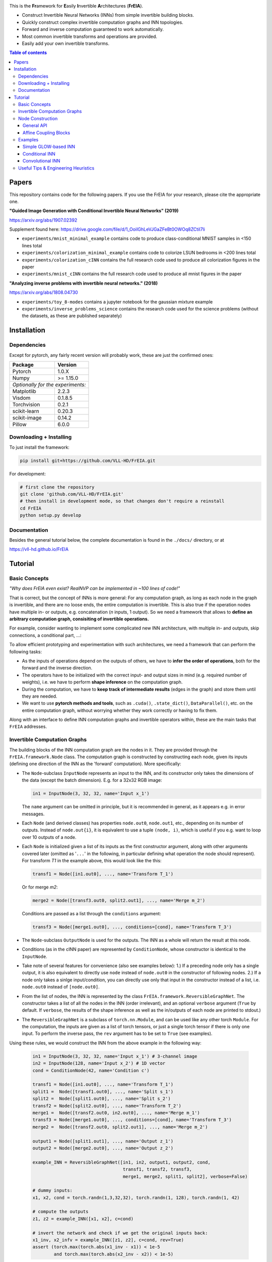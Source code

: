 |Logo|

This is the **Fr**\ amework for **E**\ asily **I**\ nvertible **A**\ rchitectures (**FrEIA**).

* Construct Invertible Neural Networks (INNs) from simple invertible building blocks.
* Quickly construct complex invertible computation graphs and INN topologies.
* Forward and inverse computation guaranteed to work automatically.
* Most common invertible transforms and operations are provided.
* Easily add your own invertible transforms.

.. contents:: Table of contents
   :backlinks: top
   :local:

Papers
--------------

This repository contains code for the following papers. If you use the FrEIA for your research, please cite the appropriate one.

**"Guided Image Generation with Conditional Invertible Neural Networks" (2019)** 

https://arxiv.org/abs/1907.02392

Supplement found here: https://drive.google.com/file/d/1_OoiIGhLeVJGaZFeBt0OWOq8ZCtiI7li

* ``experiments/mnist_minimal_example`` contains code to produce class-conditional MNIST samples in <150 lines total
* ``experiments/colorization_minimal_example`` contains code to colorize LSUN bedrooms in <200 lines total
* ``experiments/colorization_cINN`` contains the full research code used to produce all colorization figures in the paper
* ``experiments/mnist_cINN`` contains the full research code used to produce all mnist figures in the paper

**"Analyzing inverse problems with invertible neural networks." (2018)** 

https://arxiv.org/abs/1808.04730

* ``experiments/toy_8-modes`` contains a jupyter notebook for the gaussian mixture example
* ``experiments/inverse_problems_science`` contains the research code used for the science problems
  (without the datasets, as these are published separately)


Installation
--------------

Dependencies
^^^^^^^^^^^^^^^^

Except for pytorch, any fairly recent version will probably work, 
these are just the confirmed ones:

+---------------------------+-------------------------------+
| **Package**               | **Version**                   |
+---------------------------+-------------------------------+
| Pytorch                   | 1.0.X                         |
+---------------------------+-------------------------------+
| Numpy                     | >= 1.15.0                     |
+---------------------------+-------------------------------+
| *Optionally for the experiments:*                         |
+---------------------------+-------------------------------+
| Matplotlib                | 2.2.3                         |
+---------------------------+-------------------------------+
| Visdom                    | 0.1.8.5                       |
+---------------------------+-------------------------------+
| Torchvision               | 0.2.1                         |
+---------------------------+-------------------------------+
| scikit-learn              | 0.20.3                        |
+---------------------------+-------------------------------+
| scikit-image              | 0.14.2                        |
+---------------------------+-------------------------------+
| Pillow                    | 6.0.0                         |
+---------------------------+-------------------------------+


Downloading + Installing
^^^^^^^^^^^^^^^^^^^^^^^^^^^

To just install the framework:

.. code:: sh

   pip install git+https://github.com/VLL-HD/FrEIA.git


For development:

.. code:: sh

   # first clone the repository
   git clone 'github.com/VLL-HD/FrEIA.git'
   # then install in development mode, so that changes don't require a reinstall
   cd FrEIA
   python setup.py develop


Documentation
^^^^^^^^^^^^^^^^^^^^^^^^^^^^^^

Besides the general tutorial below, the complete documentation is found in
the ``./docs/`` directory, or at 

https://vll-hd.github.io/FrEIA

Tutorial
----------------

Basic Concepts
^^^^^^^^^^^^^^^^
*"Why does FrEIA even exist? RealNVP can be implemented in \~100 lines of code!"*

That is correct, but the concept of INNs is more general:
For any computation graph, as long as each node in the graph is invertible, and
there are no loose ends, the entire computation is invertible. This is also
true if the operation nodes have multiple in- or outputs, e.g. concatenation
(*n* inputs, 1 output). So we need a framework that allows to **define an arbitrary computation graph,
consisiting of invertible operations.**

For example, consider wanting to implement some complicated new INN
architecture, with multiple in- and outputs, skip connections, a conditional part, ...:
|complicatedINN|

To allow efficient prototyping and experimentation with such architectures,
we need a framework that can perform the following tasks:

* As the inputs of operations depend on the outputs of others, we have to
  **infer the order of operations**, both for the forward and the inverse
  direction.
* The operators have to be initialized with the correct input-
  and output sizes in mind (e.g. required number of weights), i.e. we have to
  perform **shape inference** on the computation graph.
* During the computation, we have to **keep track of intermediate results**
  (edges in the graph) and store them until they are needed.
* We want to use **pytorch methods and tools**, such as ``.cuda()``,
  ``.state_dict()``, ``DataParallel()``, etc. on the entire computation graph,
  without worrying whether they work correctly or having to fix them.

Along with an interface to define INN computation graphs and invertible
operators within, these are the main tasks that ``FrEIA`` addresses.

Invertible Computation Graphs
^^^^^^^^^^^^^^^^^^^^^^^^^^^^^^

The building blocks of the INN computation graph are the nodes in it.
They are provided through the ``FrEIA.framework.Node`` class.
The computation graph is constructed by constructing each node, given its
inputs (defining one direction of the INN as the 'forward' computation).
More specifically:

* The ``Node``-subclass ``InputNode`` represents an input to the INN, and its constructor only
  takes the dimensions of the data (except the batch dimension). E.g. for a 32x32 RGB image:

  .. code:: python

   in1 = InputNode(3, 32, 32, name='Input x_1')

  The ``name`` argument can be omitted in principle, but it is recommended in
  general, as it appears e.g. in error messages.

* Each ``Node`` (and derived classes) has properties ``node.out0``,
  ``node.out1``, etc., depending on its number of outputs.
  Instead of ``node.out{i}``, it is equivalent to use a tuple ``(node, i)``,
  which is useful if you e.g. want to loop over 10 outputs of a node.

* Each ``Node`` is initialized given a list of its inputs as the first
  constructor argument, along with other arguments covered later (omitted as
  '``...``' in the following, in particular defining what operation the node
  should represent). For transform *T1* in the example above, this would look
  like the this:

  .. code:: python

    transf1 = Node([in1.out0], ..., name='Transform T_1')

  Or for merge *m2*:

  .. code:: python

    merge2 = Node([transf3.out0, split2.out1], ..., name='Merge m_2')

  Conditions are passed as a list through the ``conditions`` argument:

  .. code:: python

    transf3 = Node([merge1.out0], ..., conditions=[cond], name='Transform T_3')

* The ``Node``-subclass ``OutputNode`` is used for the outputs. The INN as a whole
  will return the result at this node.
* Conditions (as in the cINN paper) are represented by ``ConditionNode``, whose
  constructor is identical to the ``InputNode``.
* Take note of several features for convenience (also see examples below): 1.)
  If a preceding node only has a single output, it is also equivalent to
  directly use ``node`` instead of ``node.out0`` in the constructor of
  following nodes.  2.) If a node only takes a sinlge input/condition, you can
  directly use only that input in the constructor instead of a list, i.e.
  ``node.out0`` instead of ``[node.out0]``.
* From the list of nodes, the INN is represented by the class
  ``FrEIA.framework.ReversibleGraphNet``. The constructor takes a list of all
  the nodes in the INN (order irrelevant), and an optional ``verbose`` argument
  (``True`` by default. If ``verbose``, the results of the shape inference as
  well as the in/outputs of each node are printed to stdout.)
* The ``ReversibleGraphNet`` is a subclass of ``torch.nn.Module``, and can be
  used like any other torch ``Module``.
  For the computation, the inputs are given as a list of torch tensors, or just
  a single torch tensor if there is only one input. To perform the inverse pass,
  the ``rev`` argument has to be set to ``True`` (see examples).

Using these rules, we would construct the INN from the above example in the
following way:

  .. code:: python

   in1 = InputNode(3, 32, 32, name='Input x_1') # 3-channel image
   in2 = InputNode(128, name='Input x_2') # 1D vector
   cond = ConditionNode(42, name='Condition c')

   transf1 = Node([in1.out0], ..., name='Transform T_1')
   split1 =  Node([transf1.out0], ..., name='Split s_1')
   split2 =  Node([split1.out0], ..., name='Split s_2')
   transf2 = Node([split2.out0], ..., name='Transform T_2')
   merge1 =  Node([transf2.out0, in2.out0], ..., name='Merge m_1')
   transf3 = Node([merge1.out0], ..., conditions=[cond], name='Transform T_3')
   merge2 =  Node([transf2.out0, split2.out1], ..., name='Merge m_2')

   output1 = Node([split1.out1], ..., name='Output z_1')
   output2 = Node([merge2.out0], ..., name='Output z_2')

   example_INN = ReversibleGraphNet([in1, in2, output1, output2, cond,
                                     transf1, transf2, transf3,
                                     merge1, merge2, split1, split2], verbose=False)

   # dummy inputs:
   x1, x2, cond = torch.randn(1,3,32,32), torch.randn(1, 128), torch.randn(1, 42)

   # compute the outputs
   z1, z2 = example_INN([x1, x2], c=cond)

   # invert the network and check if we get the original inputs back:
   x1_inv, x2_infv = example_INN([z1, z2], c=cond, rev=True)
   assert (torch.max(torch.abs(x1_inv - x1)) < 1e-5
           and torch.max(torch.abs(x2_inv - x2)) < 1e-5)

Node Construction
^^^^^^^^^^^^^^^^^^^

Above, we only covered the construction of the computation graph itself, but so
far we have not shown how to define the operations represented by each node.
Therefore, we will take a closer look at the ``Node`` constructor and its
arguments:

.. code:: python

   Node(inputs, module_type, module_args, conditions=[], name=None)

General API
******************
The arguments of the ``Node`` constructor are the following:

* ``inputs``: A list of outputs of other nodes, that are used as inputs for
  this node (discussed above)
* ``module_type``: This argument gives the class of operation to be performed by this node,
  for example ``GLOWCouplingBlock`` for a coupling block following the GLOW-design.
  Many implemented classes can be found in the documentation under
  https://vll-hd.github.io/FrEIA/modules/index.html
* ``module_args``: This argument is a dictionary. It provides arguments for the
  ``module_type``-constructor. For instance, a random invertible permutation
  (``module_type=PermuteLayer``) only has one argument ``seed``, so we could use
  ``module_args={'seed':111}``.

Affine Coupling Blocks
**************************

All coupling blocks (GLOW, RNVP, NICE), merit special discussion, because
they are the most used invertible transforms.

* The coupling blocks contain smaller feed-forward subnetworks predicting the affine coefficients.
  The in- and output shapes of the subnetworks depend on the in- output size of the coupling block itself.
  These size are not known when coding the INN (or perhaps can be worked out by
  hand, but would have to be worked out anew every time the architecture is modified slightly).
  Therefore, the subnetworks can not be directly passed as ``nn.Modules``, but
  rather in the form of a function or class, that constructs the subnetworks
  given in- and output size. This is a lot simpler than it sounds, for a fully connected subnetwork we could use e.g.
  
  .. code:: python

   def fc_constr(c_in, c_out):
       return nn.Sequential(nn.Linear(c_in, 128), nn.ReLU(),
                            nn.Linear(128,  128), nn.ReLU(),
                            nn.Linear(128,  c_out))

   transf1 = Node([in1.out0], GLOWCouplingBlock,
                  {'subnet_constructor':fc_constr},
                  name='Transform T_1')

* The RNVP and GLOW coupling blocks have an additional hyperparameter ``clamp``.
  This is becuase, instead of the exponential function ``exp(s)``, we use ``exp( 2*c/pi * atan(x))``
  in the coupling blocks (``clamp``-parameter ``c``).
  This leads to much more stable training and enables larger learning rates.
  Effecively, the mutliplication component of the coupling block is limited between ``exp(c)`` and ``1/exp(c)``.
  The Jacobian determinant is thereby limited between ``±D*c`` (dimensionaltiy of data ``D``).
  In general, ``clamp = 2.0`` is a good place to start:

  .. code:: python

   transf1 = Node([in1.out0], GLOWCouplingBlock,
                  {'subnet_constructor':fc_constr, 'clamp':2.0},
                  name='Transform T_1')

Examples
^^^^^^^^^^^^

If you want full examples with training code etc., look through the experiments folder.
The following only provides examples for constructing INNs by themselves.


.. code:: python

   # These imports and declarations apply to all examples
   import torch.nn as nn

   import FrEIA.framework as Ff
   import FrEIA.modules as Fm

   def subnet_fc(c_in, c_out):
       return nn.Sequential(nn.Linear(c_in, 512), nn.ReLU(),
                            nn.Linear(512,  c_out))

   def subnet_conv(c_in, c_out):
       return nn.Sequential(nn.Conv2d(c_in, 256,   3, padding=1), nn.ReLU(),
                            nn.Conv2d(256,  c_out, 3, padding=1))

   def subnet_conv_1x1(c_in, c_out):
       return nn.Sequential(nn.Conv2d(c_in, 256,   1), nn.ReLU(),
                            nn.Conv2d(256,  c_out, 1))

Simple GLOW-based INN
**************************

The following INN only has 2 input dimensions.
It should be able to learn to generate most 2D distributions (gaussian mixtures, different shapes, ...),
and can be easily visualized.
Because of the 2D, it does not require permutations or orthogonal transforms between coupling blocks.

.. code:: python

   nodes = [Ff.InputNode(2, name='input')]

   # Use a loop to produce a chain of coupling blocks
   for k in range(8):
       nodes.append(Ff.Node(nodes[-1],
                            Fm.GLOWCouplingBlock,
                            {'subnet_constructor':subnet_fc, 'clamp':2.0},
                            name=F'coupling_{k}'))

   nodes.append(Ff.OutputNode(nodes[-1], name='output'))
   inn = Ff.ReversibleGraphNet(nodes)

Conditional INN
************************

The following INN is able to perform conditional MNIST generation quite well.
Note that is is not particularly efficient, with respect to the number of parameters.
(See convolutional INN for that)

.. code:: python

   cond = Ff.ConditionNode(10, name='condition')
   nodes = [Ff.InputNode(28*28, name='input')]

   for k in range(12):
       nodes.append(Ff.Node(nodes[-1],
                            Fm.GLOWCouplingBlock,
                            {'subnet_constructor':subnet_fc, 'clamp':2.0},
                            conditions=cond,
                            name=F'coupling_{k}'))
       nodes.append(Ff.Node(nodes[-1],
                            Fm.PermuteRandom,
                            {'seed':k},
                            name=F'permute_{k}'))

   nodes.append(Ff.OutputNode(nodes[-1], name='output'))
   cinn = Ff.ReversibleGraphNet(nodes + [cond])


Convolutional INN
************************

For the following architecture (which works e.g. for CIFAR10), 3/4 of the
outputs are split off after some convolutions, which encode the local details,
and the rest are transformed further to encode semantic content.  This is
important, because even for moderately sized images, it becomes infeasible to
transform all dimenions through the full depth of the INN. Many dimensions will
just enocde image noise, so we can split them off early.

.. code:: python

   nodes = [Ff.InputNode(3, 32, 32, name='input')]
   ndim_x = 3 * 32 * 32

   # Higher resolution convolutional part
   for k in range(4):
      nodes.append(Ff.Node(nodes[-1],
                           Fm.GLOWCouplingBlock,
                           {'subnet_constructor':subnet_conv, 'clamp':1.2},
                           name=F'conv_high_res_{k}'))
      nodes.append(Ff.Node(nodes[-1],
                           Fm.PermuteRandom,
                           {'seed':k},
                           name=F'permute_high_res_{k}'))

   nodes.append(Ff.Node(nodes[-1], Fm.IRevNetDownsampling, {}))

   # Lower resolution convolutional part
   for k in range(12):
      if k%2 == 0:
          subnet = subnet_conv_1x1
      else:
          subnet = subnet_conv

      nodes.append(Ff.Node(nodes[-1],
                           Fm.GLOWCouplingBlock,
                           {'subnet_constructor':subnet, 'clamp':1.2},
                           name=F'conv_low_res_{k}'))
      nodes.append(Ff.Node(nodes[-1],
                           Fm.PermuteRandom,
                           {'seed':k},
                           name=F'permute_low_res_{k}'))

   # Make the outputs into a vector, then split off 1/4 of the outputs for the
   # fully connected part
   nodes.append(Ff.Node(nodes[-1], Fm.Flatten, {}, name='flatten'))
   split_node = Ff.Node(nodes[-1],
                        Fm.Split1D,
                        {'split_size_or_sections':(ndim_x // 4, 3 * ndim_x // 4), 'dim':0},
                        name='split')
   nodes.append(split_node)

   # Fully connected part
   for k in range(12):
      nodes.append(Ff.Node(nodes[-1],
                           Fm.GLOWCouplingBlock,
                           {'subnet_constructor':subnet_fc, 'clamp':2.0},
                           name=F'fully_connected_{k}'))
      nodes.append(Ff.Node(nodes[-1],
                           Fm.PermuteRandom,
                           {'seed':k},
                           name=F'permute_{k}'))

   # Concatenate the fully connected part and the skip connection to get a single output
   nodes.append(Ff.Node([nodes[-1].out0, split_node.out1],
                        Fm.Concat1d, {'dim':0}, name='concat'))
   nodes.append(Ff.OutputNode(nodes[-1], name='output'))

   conv_inn = Ff.ReversibleGraphNet(nodes)



Useful Tips & Engineering Heuristics
^^^^^^^^^^^^^^^^^^^^^^^^^^^^^^^^^^^^^^^^^^

* Stochastic gradient descent will not work (well) for INNs. Use e.g. Adam instead.
* Gradient clipping can be useful if you are experiencing training instabilities, e.g. use ``torch.nn.utils.clip_grad_norm_``
* Add some slight noise to the inputs (order of 1E-2). This stabilizes training and prevents sparse gradients,
  if there are some quantized or perfectly correlated input dimenions

For coupling blocks in particular:

* Use Xavier initialization for the weights. This prevents unstable training at the start.
* If your network is very deep (>30 coupling blocks), initialize the last layer in the subnetworks to zero.
  This means the INN as a whole is initialized to the identity, and you will not get NaNs at the first iteration.
* Do not forget permutations/orthogonal transforms between coupling blocks.
* Keep the subnetworks shallow (2-3 layers only), but wide (>= 128 neurons/ >= 64 conv. channels)
* Keep in mind that one coupling block contains between 4 and 12 individual convolutions or fully connected layers.
  So you may not have to use as many as you think, else the number of parameters will be huge.
* This being said, as the coupling blocks initialize to roughly the identity transform,
  it is hard to have too many coupling blocks and break the training completely
  (as opposed to a standard feed-forward NN).

For convolutional INNs in particular:

* Perform some kind of reshaping early, so the INN has >3 channels to work with
* Coupling blocks using 1x1 convolutions in the subnets seem important for the quality,
  they should constitute every other, or every third coupling block

.. |Logo| image:: docs/freia_logo.gif
.. |complicatedINN| image:: docs/inn_example_architecture.png
                            :scale: 60

